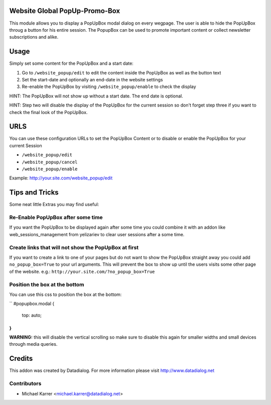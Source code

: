 .. image:: https://img.shields.io/badge/licence-AGPL--3-blue.svg
    :alt: License: AGPL-3

Website Global PopUp-Promo-Box
==============================

This module allows you to display a PopUpBox modal dialog on every wegpage. The user
is able to hide the PopUpBox throug a button for his entire session.
The PopupBox can be used to promote important content or collect newsletter subscriptions
and alike.

Usage
=====

Simply set some content for the PopUpBox and a start date:

1. Go to ``/website_popup/edit`` to edit the content inside the PopUpBox as well as the button text
2. Set the start-date and optionally an end-date in the website settings
3. Re-enable the PopUpBox  by visiting ``/website_popup/enable`` to check the display

HINT: The PopUpBox will not show up without a start date. The end date is optional.

HINT: Step two will disable the display of the PopUpBox for the current session so don't
forget step three if you want to check the final look of the PopUpBox.

URLS
====

You can use these configuration URLs to set the PopUpBox Content or to
disable or enable the PopUpBox for your current Session

- ``/website_popup/edit``
- ``/website_popup/cancel``
- ``/website_popup/enable``

Example: http://your.site.com/website_popup/edit

Tips and Tricks
===============

Some neat little Extras you may find useful:

Re-Enable PopUpBox after some time
----------------------------------

If you want the PopUpBox to be displayed again after some time you could combine it with an
addon like web_sessions_management from yelizariev to clear user sessions after a some time.

Create links that will not show the PopUpBox at first
-----------------------------------------------------

If you want to create a link to one of your pages but do not want to show the PopUpBox straight away
you could add ``no_popup_box=True`` to your url arguments. This will prevent the box to show up
until the users visits some other page of the website. e.g.:
``http://your.site.com/?no_popup_box=True``

Position the box at the bottom
------------------------------

You can use this css to position the box at the bottom:

``
#popupbox.modal {
    top: auto;
}
``

**WARNING:** this will disable the vertical scrolling so make sure to disable this again for
smaller widths and small devices through media queries.

Credits
=======

This addon was created by Datadialog. For more information please visit http://www.datadialog.net

Contributors
------------

* Michael Karrer <michael.karrer@datadialog.net>

